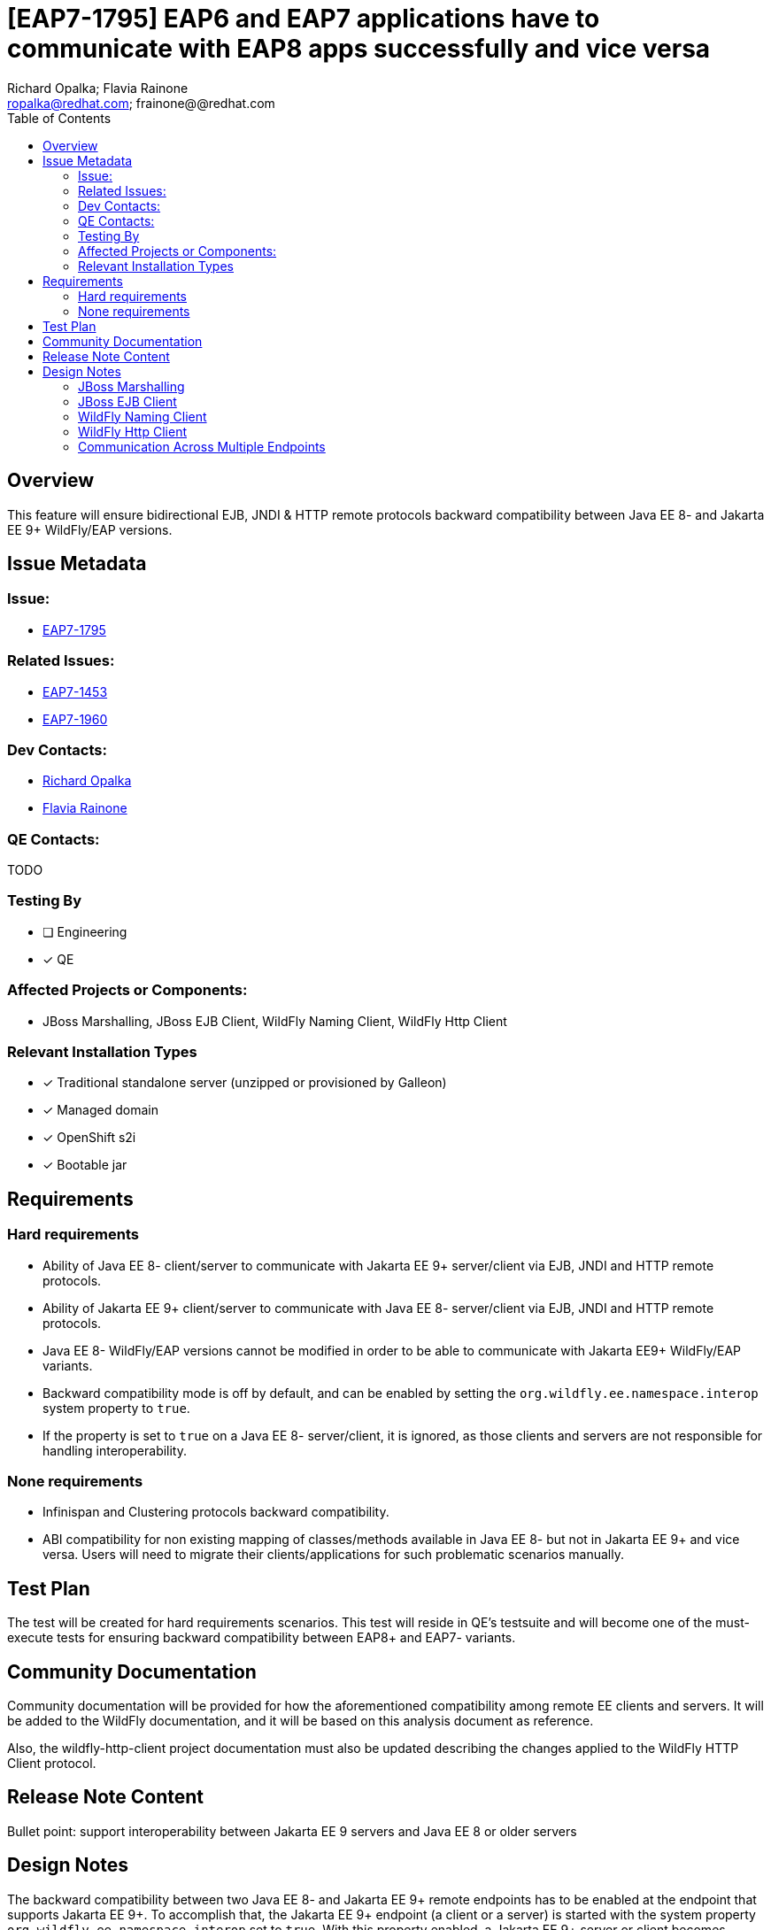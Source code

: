 = [EAP7-1795] EAP6 and EAP7 applications have to communicate with EAP8 apps successfully and vice versa
:author:            Richard Opalka; Flavia Rainone
:email:             ropalka@redhat.com; frainone@@redhat.com
:toc:               left
:icons:             font
:idprefix:
:idseparator:       -

== Overview

This feature will ensure bidirectional EJB, JNDI & HTTP remote protocols backward
compatibility between Java EE 8- and Jakarta EE 9+ WildFly/EAP versions.

== Issue Metadata

=== Issue:

* https://issues.redhat.com/browse/EAP7-1795[EAP7-1795]

=== Related Issues:

* https://issues.redhat.com/browse/EAP7-1453[EAP7-1453]
* https://issues.redhat.com/browse/EAP7-1960[EAP7-1960]

=== Dev Contacts:
* mailto:ropalka@redhat.com[Richard Opalka]
* mailto:frainone@redhat.com[Flavia Rainone]

=== QE Contacts:
TODO

=== Testing By
* [ ] Engineering

* [x] QE

=== Affected Projects or Components:

* JBoss Marshalling, JBoss EJB Client, WildFly Naming Client, WildFly Http Client

=== Relevant Installation Types
* [x] Traditional standalone server (unzipped or provisioned by Galleon)

* [x] Managed domain

* [x] OpenShift s2i

* [x] Bootable jar

== Requirements

=== Hard requirements

* Ability of Java EE 8- client/server to communicate with Jakarta EE 9+ server/client via EJB, JNDI and HTTP remote protocols.
* Ability of Jakarta EE 9+ client/server to communicate with Java EE 8- server/client via EJB, JNDI and HTTP remote protocols.
* Java EE 8- WildFly/EAP versions cannot be modified in order to be able to communicate with Jakarta EE9+ WildFly/EAP variants.
* Backward compatibility mode is off by default, and can be enabled by setting the `org.wildfly.ee.namespace.interop` system
property to `true`.
* If the property is set to `true` on a Java EE 8- server/client, it is ignored, as those clients and servers are not
responsible for handling interoperability.


=== None requirements

* Infinispan and Clustering protocols backward compatibility.
* ABI compatibility for non existing mapping of classes/methods available in Java EE 8- but not in Jakarta EE 9+ and vice versa.
  Users will need to migrate their clients/applications for such problematic scenarios manually.

== Test Plan

The test will be created for hard requirements scenarios. This test will reside in QE's testsuite and will become
one of the must-execute tests for ensuring backward compatibility between EAP8+ and EAP7- variants.

== Community Documentation

Community documentation will be provided for how the aforementioned compatibility among remote EE clients and servers.
It will be added to the WildFly documentation, and it will be based on this analysis document as reference.

Also, the wildfly-http-client project documentation must also be updated describing the changes applied to the WildFly
HTTP Client protocol.

== Release Note Content
Bullet point: support interoperability between Jakarta EE 9 servers and Java EE 8 or older servers

== Design Notes

The backward compatibility between two Java EE 8- and Jakarta EE 9+ remote endpoints has to be enabled at the endpoint
that supports Jakarta EE 9+. To accomplish that, the Jakarta EE 9+ endpoint (a client or a server) is started with the system
property `org.wildfly.ee.namespace.interop` set to `true`. With this property enabled, a Jakarta EE 9+ server or client
becomes compatible with other Java EE 8- servers/clients, while still keeping the ability to communicate with other
Jakarta EE 9+ endpoints(as long as those endpoints have the same property enabled, see
<<communication-across-multiple-endpoints>>). We say that this particular server or client is running on *EE namespace
interoperable mode*.

Only Jakarta EE 9+ endpoints can run on EE namespace interoperable mode. For other endpoints, this property will be
ignored if set to `true`.

To implement that, we propose the following changes to the following libraries:


=== JBoss Marshalling

* Introduce new abstraction ClassNameTransformer that will allow to remap one java type to another java type.
* Provide hooks for that abstraction to allow renaming java types before/after marshalling/unmarshalling them.
* Provide default Java EE <-> Jakarta EE class name transformer implementation.

=== JBoss EJB Client

Since JBoss EJB protocol supports 'handshake' kind of messages it is possible to detect other side protocol version before exchanging messages. Because of this we propose to:

* Introduce new major version 4 of remote EJB protocol to indicate EJB client/server is supporting Jakarta EE 9+.
* Activate version 4 of EJB protocol if and only if JBoss EJB client/server is used in Jakarta EE9+ environment.
* Install Java EE <-> Jakarta EE class name transformer if and only if the client/server is running on EE namespace
interoperable mode, and the other side is using version 1 or 2 or 3 of the protocol.

=== WildFly Naming Client

Since WildFly NAMING protocol supports 'handshake' kind of messages it is possible to detect other side protocol version before exchanging messages. Because of this we propose to:

* Introduce new major version 3 of remote NAMING protocol to indicate NAMING client/server is supporting Jakarta EE 9+.
* Activate version 3 of NAMING protocol if and only if WildFly NAMING client/server is used in Jakarta EE9+ environment.
* Install Java EE <-> Jakarta EE class name transformer if and only if the client/server is running on EE namespace
interoperable mode, and the other side is using version 1 or 2 of the protocol.

=== WildFly Http Client

Since WildFly HTTP protocol doesn't support 'handshake' kind of messages it is not possible to detect other side
protocol version in advance. The version number is in the URL of the particular service provided by the server, and the request
is sent directly to that particular URL, without prior negotiation. Because of this we propose to:

* implement a protocol version handshake based on a HTTP header
* clients on standard mode will just send the request to the new protocol version, 2, bypassing the protocol version negotiation
* clients on EE namespace interoperability mode will send the request to protocol version 1 URL, with the header to negotiate
the definitive protocol version for that connection
* Install Java EE <-> Jakarta EE class name transformer if and only if using the protocol version 1

So, servers are always started making available the services on both versions 1 and 2. The difference between those
versions is solely that version 1 receives requests in the Java EE 8- namespace while version 2 receives requests in the Jakarta
EE 9+ namespace. For requests sent to version 1, the server applies the class name transformer to convert the classes to
Jakarta EE 9+ namespace. If the protocol version 1 request comes from a legacy client, the server just handles the request. If
the request comes from a Jakarta EE 9+ compatible client, there will be a header for protocol version negotiation. With this
header, the server will respond the client with the same header, indicating that the client can upgrade to version 2.

Let's see in more detail how the protocol version handshaking works between two Jakarta EE 9+ client and servers, where the client is running
on EE namespace interoperable mode:

* whenever the client side opens a connection using a new connection pool, the first request it sends via that connection is
forwarded to protocol version 1 URL. Also, this request contains the `x-wf-version: 2` HTTP header, and that first request is
marshalled with the Java EE 8- <-> Jakarta EE 9+ class transformer, transforming the EE api classes in the request to `javax` EE
namespace
* the server receives the request with a protocol version 1 HTTP handler. This handler verifies the request has the
`x-wf-version: 2` header, and adds the same header to the response. Also, as mentioned earlier, the class name transformer is
automatically enabled at the version 1 protocol handler. Furthermore, the header added to the response indicates that this
connection is a Jakarta EE 9+ connection at both ends, and the client is not supposed to transform the namespace of the EE
classes contained in the response data.
* from that point on, whenever the client uses the same connection, no transformation is done on its side, and all requests are
sent to the protocol version 2 URL, that performs no handshaking and no class file transformation at the server side.

Here is how the handshaking works when an EE namespace interoperable client sends a request to a Java EE 8- server:

* as in the previous case, the client side opens a new connection to a server, and the first request it sends at that connection
pool contains the `x-wf-version: 2` HTTP header. Also, that first request is marshalled
with the Java EE <-> Jakarta EE class transformer, porting the request from `jakarta` to `javax` EE namespace
* the Java EE 8- server receives the request in Java EE format and handles the request normally, ignoring the
`x-wf-version: 2` header.
* the client receives the server response and checks it does not contain the `x-wf-version` header. So, it enables the
Java EE <-> Jakarta EE class name transformer for that connection's lifetime, and marks that URI as a protocol version 1 at the
connection pool
* from that point on, whenever the client uses the same destiny, no extra header is added, all requests are sent to protocol version
1 path, and the class name transformer is always enabled, guaranteeing that the Jakarta EE 9+ classes are ported to Java EE 8-
namespace on every request, and transformed back on every response received from the server

The final handshake scenario is a Java EE 8- client sending a request to a EE namespace interoperable server:

* client sends the request to the server in the standard way, and the request  naturally can contain `javax` EE
namespace classes
* the server receives the request and verifies it does not contain the `x-wf-version` header. The server interprets
this as an indication that the client is Java EE 8-, and it enables the class name transformer for both reading the request
and writing the response back to the client.

If a Jakarta EE9+ server receives a request from an EE namespace interoperable client, even if the server is not on
interoperable mode it will be able to respond, because it will check the presence of the `x-wf-version: 2`
header. In this case, it will apply the class name transformation to the request on read, and it will add the
`x-wf-version: 2` header to the response on write. This allows the non-interoperable server to be able to serve
requests from interoperable clients.

=== Communication Across Multiple Endpoints
The following table summarizes the possible scenarios where a client can
communicate with a server remotely:

|===
|                                             |Java EE 8- client | Jakarta EE 9+ client | Jakarta EE 9+ namespace interoperable client
|Java EE 8- server                            | Yes              | No                   | Yes
|Jakarta EE 9+ server                         | Yes              | Yes                  | Yes
|Jakarta EE 9+ namespace interoperable server | Yes              | Yes                  | Yes
|===

Notice that all versions are interoperable, except the Jakarta EE 9+ client when sending requests to a legacy server. That
communication will not work unless it is on interoperable mode.

Regarding handling cases where a client is non-interoperable and sends a version 2 protocol request to a legacy server, the
we could make the client side smarter in the future, and enable EE interoperability mode. For HTTP based communication, we could
do so after receiving the 404 response from the server. For communication using remoting protocol, it could just allow switching to the latest
protocol in protocol handshaking when the connection is estabilished. Or we could print a warning indicating that the EE
namespace interoperability must be enabled when we find those situations, indicating to the final user that they need to enable
this mode so the client or server can establish proper communication with the remote endpoint.